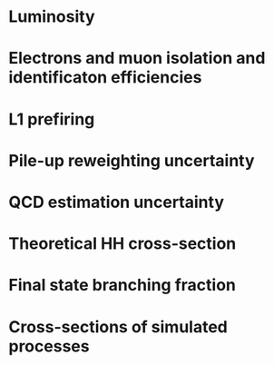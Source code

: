 :PROPERTIES:
:CUSTOM_ID: sec:syst_norm
:END:

* Luminosity
* Electrons and muon isolation and identificaton efficiencies
* L1 prefiring
* Pile-up reweighting uncertainty
* QCD estimation uncertainty
* Theoretical HH cross-section
* Final state branching fraction
* Cross-sections of simulated processes
